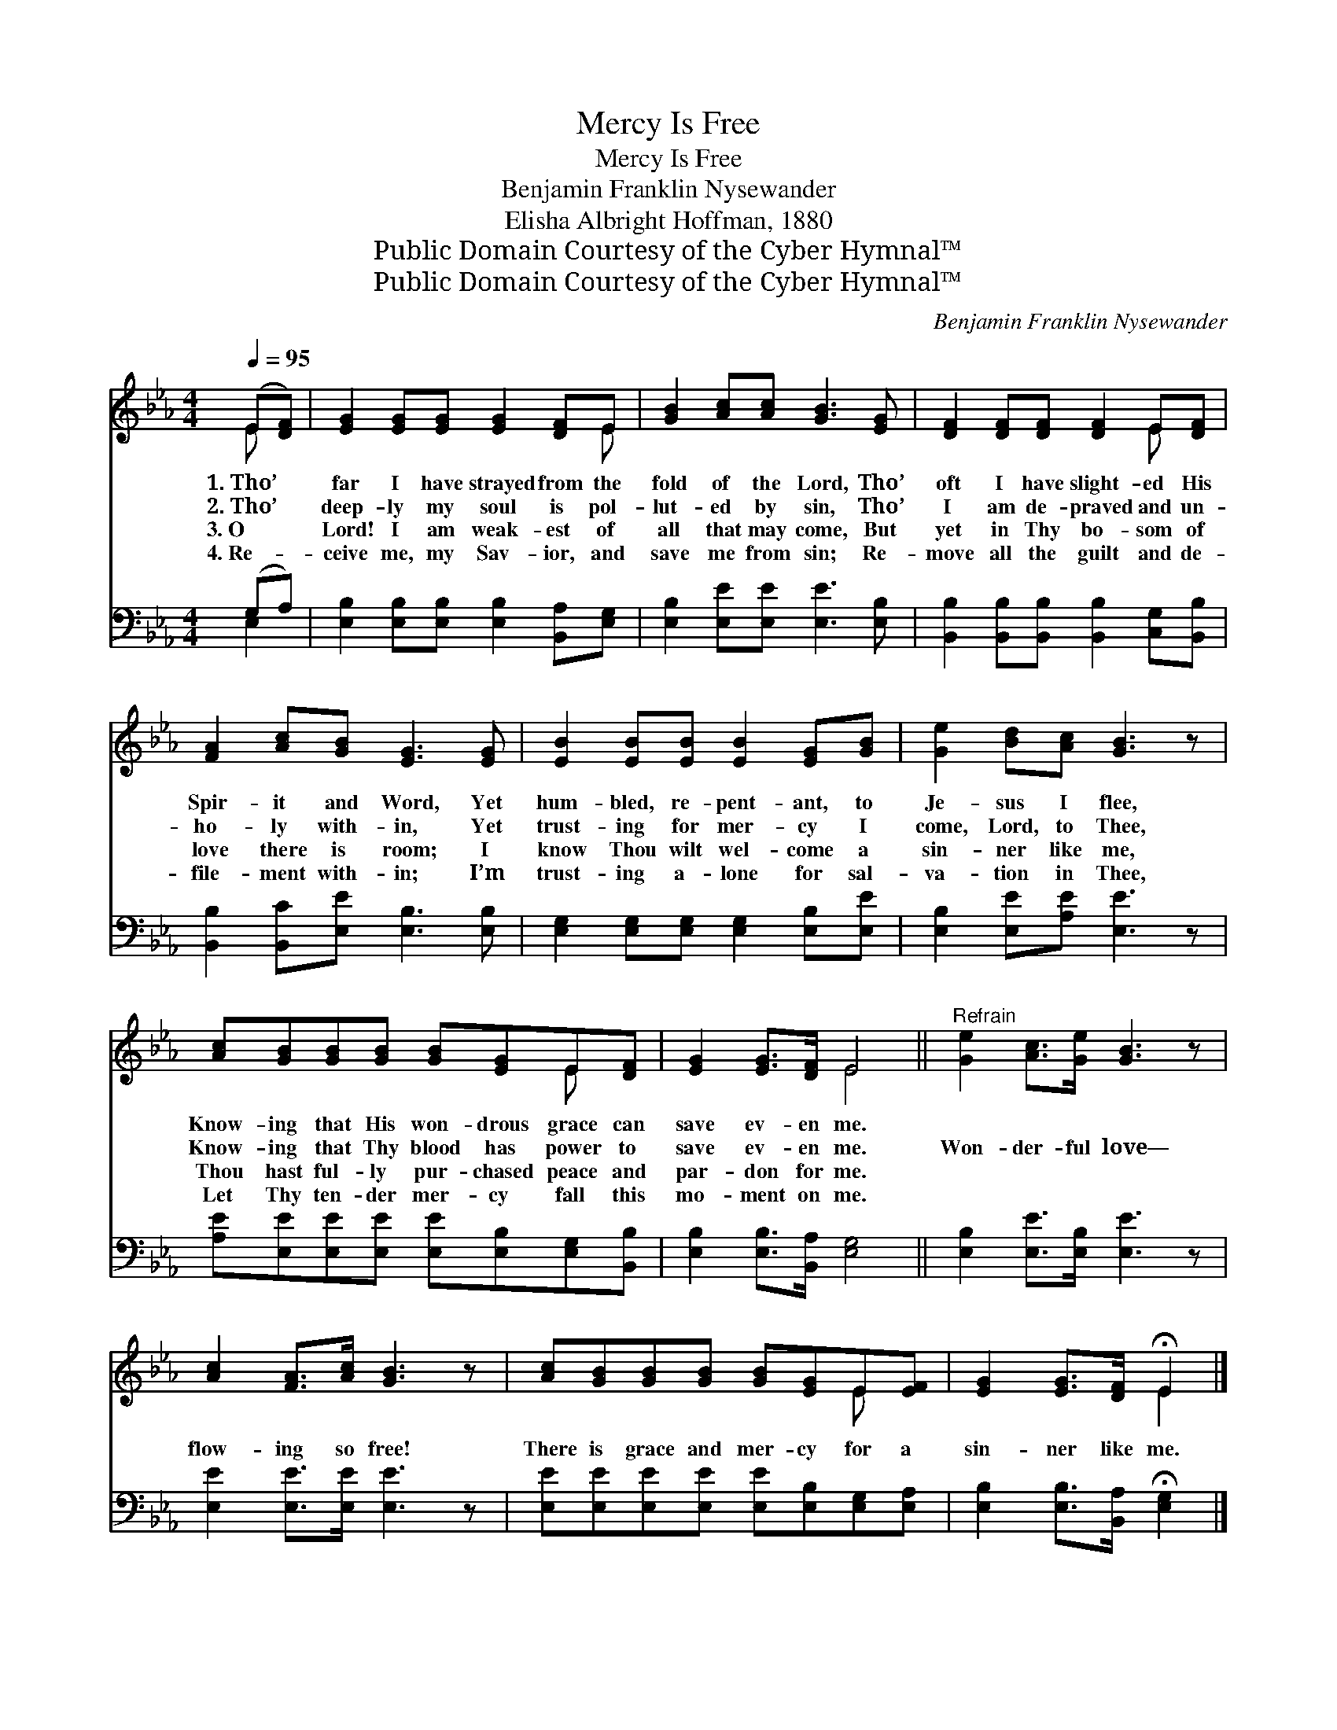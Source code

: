 X:1
T:Mercy Is Free
T:Mercy Is Free
T:Benjamin Franklin Nysewander
T:Elisha Albright Hoffman, 1880
T:Public Domain Courtesy of the Cyber Hymnal™
T:Public Domain Courtesy of the Cyber Hymnal™
C:Benjamin Franklin Nysewander
Z:Public Domain
Z:Courtesy of the Cyber Hymnal™
%%score ( 1 2 ) ( 3 4 )
L:1/8
Q:1/4=95
M:4/4
K:Eb
V:1 treble 
V:2 treble 
V:3 bass 
V:4 bass 
V:1
 (E[DF]) | [EG]2 [EG][EG] [EG]2 [DF]E | [GB]2 [Ac][Ac] [GB]3 [EG] | [DF]2 [DF][DF] [DF]2 E[DF] | %4
w: 1.~Tho’ *|far I have strayed from the|fold of the Lord, Tho’|oft I have slight- ed His|
w: 2.~Tho’ *|deep- ly my soul is pol-|lut- ed by sin, Tho’|I am de- praved and un-|
w: 3.~O *|Lord! I am weak- est of|all that may come, But|yet in Thy bo- som of|
w: 4.~Re- *|ceive me, my Sav- ior, and|save me from sin; Re-|move all the guilt and de-|
 [FA]2 [Ac][GB] [EG]3 [EG] | [EB]2 [EB][EB] [EB]2 [EG][GB] | [Ge]2 [Bd][Ac] [GB]3 z | %7
w: Spir- it and Word, Yet|hum- bled, re- pent- ant, to|Je- sus I flee,|
w: ho- ly with- in, Yet|trust- ing for mer- cy I|come, Lord, to Thee,|
w: love there is room; I|know Thou wilt wel- come a|sin- ner like me,|
w: file- ment with- in; I’m|trust- ing a- lone for sal-|va- tion in Thee,|
 [Ac][GB][GB][GB] [GB][EG]E[DF] | [EG]2 [EG]>[DF] E4 ||"^Refrain" [Ge]2 [Ac]>[Ge] [GB]3 z | %10
w: Know- ing that His won- drous grace can|save ev- en me.||
w: Know- ing that Thy blood has power to|save ev- en me.|Won- der- ful love—|
w: Thou hast ful- ly pur- chased peace and|par- don for me.||
w: Let Thy ten- der mer- cy fall this|mo- ment on me.||
 [Ac]2 [FA]>[Ac] [GB]3 z | [Ac][GB][GB][GB] [GB][EG]E[EF] | [EG]2 [EG]>[DF] !fermata!E2 |] %13
w: |||
w: flow- ing so free!|There is grace and mer- cy for a|sin- ner like me.|
w: |||
w: |||
V:2
 E x | x7 E | x8 | x6 E x | x8 | x8 | x8 | x6 E x | x4 E4 || x8 | x8 | x6 E x | x4 E2 |] %13
V:3
 (G,A,) | [E,B,]2 [E,B,][E,B,] [E,B,]2 [B,,A,][E,G,] | [E,B,]2 [E,E][E,E] [E,E]3 [E,B,] | %3
 [B,,B,]2 [B,,B,][B,,B,] [B,,B,]2 [C,G,][B,,B,] | [B,,B,]2 [B,,C][E,E] [E,B,]3 [E,B,] | %5
 [E,G,]2 [E,G,][E,G,] [E,G,]2 [E,B,][E,E] | [E,B,]2 [E,E][A,E] [E,E]3 z | %7
 [A,E][E,E][E,E][E,E] [E,E][E,B,][E,G,][B,,B,] | [E,B,]2 [E,B,]>[B,,A,] [E,G,]4 || %9
 [E,B,]2 [E,E]>[E,B,] [E,E]3 z | [E,E]2 [E,E]>[E,E] [E,E]3 z | %11
 [E,E][E,E][E,E][E,E] [E,E][E,B,][E,G,][E,A,] | [E,B,]2 [E,B,]>[B,,A,] !fermata![E,G,]2 |] %13
V:4
 E,2 | x8 | x8 | x8 | x8 | x8 | x8 | x8 | x8 || x8 | x8 | x8 | x6 |] %13

